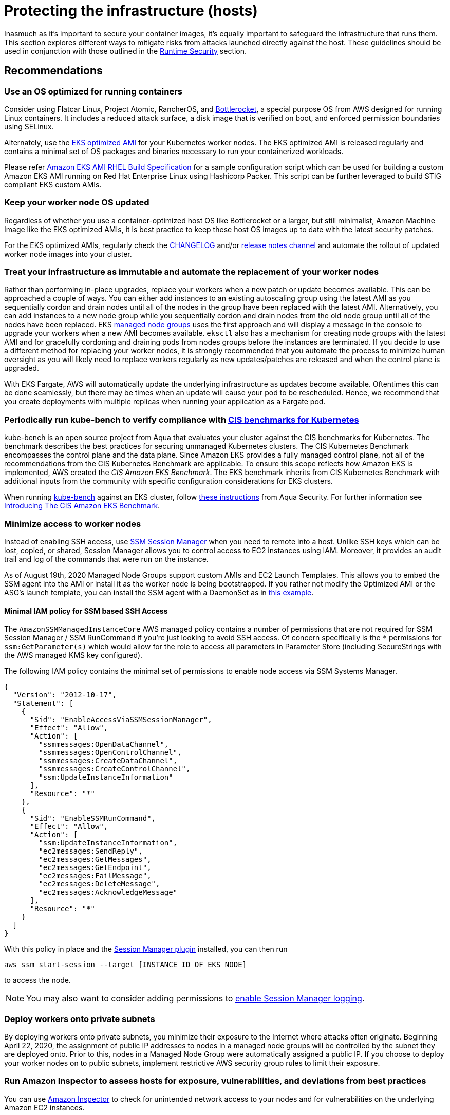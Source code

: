 //!!NODE_ROOT <section>
[."topic"]
[[protecting-the-infrastructure,protecting-the-infrastructure.title]]
= Protecting the infrastructure (hosts)
:info_doctype: section
:info_title: Protecting the infrastructure (hosts)
:info_abstract: Protecting the infrastructure (hosts)
:info_titleabbrev: Infrastructure Security
:imagesdir: images/

Inasmuch as it's important to secure your container images, it's equally
important to safeguard the infrastructure that runs them. This section
explores different ways to mitigate risks from attacks launched directly
against the host. These guidelines should be used in conjunction with
those outlined in the xref:runtime-security[Runtime Security] section.

== Recommendations

=== Use an OS optimized for running containers

Consider using Flatcar Linux, Project Atomic, RancherOS, and
https://github.com/bottlerocket-os/bottlerocket/[Bottlerocket], a
special purpose OS from AWS designed for running Linux containers. It
includes a reduced attack surface, a disk image that is verified on
boot, and enforced permission boundaries using SELinux.

Alternately, use the
https://docs.aws.amazon.com/eks/latest/userguide/eks-optimized-amis.html[EKS
optimized AMI] for your Kubernetes worker nodes. The EKS optimized AMI
is released regularly and contains a minimal set of OS packages and
binaries necessary to run your containerized workloads.

Please refer https://github.com/aws-samples/amazon-eks-ami-rhel[Amazon
EKS AMI RHEL Build Specification] for a sample configuration script
which can be used for building a custom Amazon EKS AMI running on Red
Hat Enterprise Linux using Hashicorp Packer. This script can be further
leveraged to build STIG compliant EKS custom AMIs.

=== Keep your worker node OS updated

Regardless of whether you use a container-optimized host OS like
Bottlerocket or a larger, but still minimalist, Amazon Machine Image
like the EKS optimized AMIs, it is best practice to keep these host OS
images up to date with the latest security patches.

For the EKS optimized AMIs, regularly check the
https://github.com/awslabs/amazon-eks-ami/blob/master/CHANGELOG.md[CHANGELOG]
and/or https://github.com/awslabs/amazon-eks-ami/releases[release notes
channel] and automate the rollout of updated worker node images into
your cluster.

=== Treat your infrastructure as immutable and automate the replacement of your worker nodes

Rather than performing in-place upgrades, replace your workers when a
new patch or update becomes available. This can be approached a couple
of ways. You can either add instances to an existing autoscaling group
using the latest AMI as you sequentially cordon and drain nodes until
all of the nodes in the group have been replaced with the latest AMI.
Alternatively, you can add instances to a new node group while you
sequentially cordon and drain nodes from the old node group until all of
the nodes have been replaced. EKS
https://docs.aws.amazon.com/eks/latest/userguide/managed-node-groups.html[managed
node groups] uses the first approach and will display a message in the
console to upgrade your workers when a new AMI becomes available.
`eksctl` also has a mechanism for creating node groups with the latest
AMI and for gracefully cordoning and draining pods from nodes groups
before the instances are terminated. If you decide to use a different
method for replacing your worker nodes, it is strongly recommended that
you automate the process to minimize human oversight as you will likely
need to replace workers regularly as new updates/patches are released
and when the control plane is upgraded.

With EKS Fargate, AWS will automatically update the underlying
infrastructure as updates become available. Oftentimes this can be done
seamlessly, but there may be times when an update will cause your pod to
be rescheduled. Hence, we recommend that you create deployments with
multiple replicas when running your application as a Fargate pod.

=== Periodically run kube-bench to verify compliance with https://www.cisecurity.org/benchmark/kubernetes/[CIS benchmarks for Kubernetes]

kube-bench is an open source project from Aqua that evaluates your
cluster against the CIS benchmarks for Kubernetes. The benchmark
describes the best practices for securing unmanaged Kubernetes clusters.
The CIS Kubernetes Benchmark encompasses the control plane and the data
plane. Since Amazon EKS provides a fully managed control plane, not all
of the recommendations from the CIS Kubernetes Benchmark are applicable.
To ensure this scope reflects how Amazon EKS is implemented, AWS created
the _CIS Amazon EKS Benchmark_. The EKS benchmark inherits from CIS
Kubernetes Benchmark with additional inputs from the community with
specific configuration considerations for EKS clusters.

When running https://github.com/aquasecurity/kube-bench[kube-bench]
against an EKS cluster, follow
https://github.com/aquasecurity/kube-bench/blob/main/docs/running.md#running-cis-benchmark-in-an-eks-cluster[these
instructions] from Aqua Security. For further information see
https://aws.amazon.com/blogs/containers/introducing-cis-amazon-eks-benchmark/[Introducing
The CIS Amazon EKS Benchmark].

=== Minimize access to worker nodes

Instead of enabling SSH access, use
https://docs.aws.amazon.com/systems-manager/latest/userguide/session-manager.html[SSM
Session Manager] when you need to remote into a host. Unlike SSH keys
which can be lost, copied, or shared, Session Manager allows you to
control access to EC2 instances using IAM. Moreover, it provides an
audit trail and log of the commands that were run on the instance.

As of August 19th, 2020 Managed Node Groups support custom AMIs and EC2
Launch Templates. This allows you to embed the SSM agent into the AMI or
install it as the worker node is being bootstrapped. If you rather not
modify the Optimized AMI or the ASG's launch template, you can install
the SSM agent with a DaemonSet as in
https://github.com/aws-samples/ssm-agent-daemonset-installer[this
example].

==== Minimal IAM policy for SSM based SSH Access

The `AmazonSSMManagedInstanceCore` AWS managed policy contains a
number of permissions that are not required for SSM Session Manager /
SSM RunCommand if you're just looking to avoid SSH access. Of concern
specifically is the `*` permissions for `ssm:GetParameter(s)` which
would allow for the role to access all parameters in Parameter Store
(including SecureStrings with the AWS managed KMS key configured).

The following IAM policy contains the minimal set of permissions to
enable node access via SSM Systems Manager.

[source,json]
----
{
  "Version": "2012-10-17",
  "Statement": [
    {
      "Sid": "EnableAccessViaSSMSessionManager",
      "Effect": "Allow",
      "Action": [
        "ssmmessages:OpenDataChannel",
        "ssmmessages:OpenControlChannel",
        "ssmmessages:CreateDataChannel",
        "ssmmessages:CreateControlChannel",
        "ssm:UpdateInstanceInformation"
      ],
      "Resource": "*"
    },
    {
      "Sid": "EnableSSMRunCommand",
      "Effect": "Allow",
      "Action": [
        "ssm:UpdateInstanceInformation",
        "ec2messages:SendReply",
        "ec2messages:GetMessages",
        "ec2messages:GetEndpoint",
        "ec2messages:FailMessage",
        "ec2messages:DeleteMessage",
        "ec2messages:AcknowledgeMessage"
      ],
      "Resource": "*"
    }
  ]
}
----

With this policy in place and the
https://docs.aws.amazon.com/systems-manager/latest/userguide/session-manager-working-with-install-plugin.html[Session
Manager plugin] installed, you can then run

[source,bash]
----
aws ssm start-session --target [INSTANCE_ID_OF_EKS_NODE]
----

to access the node.

[NOTE]
====
You may also want to consider adding permissions to https://docs.aws.amazon.com/systems-manager/latest/userguide/getting-started-create-iam-instance-profile.html#create-iam-instance-profile-ssn-logging[enable Session Manager logging].
====

=== Deploy workers onto private subnets

By deploying workers onto private subnets, you minimize their exposure
to the Internet where attacks often originate. Beginning April 22, 2020,
the assignment of public IP addresses to nodes in a managed node groups
will be controlled by the subnet they are deployed onto. Prior to this,
nodes in a Managed Node Group were automatically assigned a public IP.
If you choose to deploy your worker nodes on to public subnets,
implement restrictive AWS security group rules to limit their exposure.

=== Run Amazon Inspector to assess hosts for exposure, vulnerabilities, and deviations from best practices

You can use
https://docs.aws.amazon.com/inspector/latest/user/what-is-inspector.html[Amazon
Inspector] to check for unintended network access to your nodes and for
vulnerabilities on the underlying Amazon EC2 instances.

Amazon Inspector can provide common vulnerabilities and exposures (CVE)
data for your Amazon EC2 instances only if the Amazon EC2 Systems
Manager (SSM) agent is installed and enabled. This agent is preinstalled
on several
https://docs.aws.amazon.com/systems-manager/latest/userguide/ami-preinstalled-agent.html[Amazon
Machine Images (AMIs)] including
https://docs.aws.amazon.com/eks/latest/userguide/eks-optimized-ami.html[EKS
optimized Amazon Linux AMIs]. Regardless of SSM agent status, all of
your Amazon EC2 instances are scanned for network reachability issues.
For more information about configuring scans for Amazon EC2, see
https://docs.aws.amazon.com/inspector/latest/user/enable-disable-scanning-ec2.html[Scanning
Amazon EC2 instances].

[IMPORTANT]
====
Inspector cannot be run on the infrastructure used to run Fargate pods.
====

== Alternatives

[[iam-se-linux,iam-se-linux.title]]
=== Run SELinux

[NOTE]
====
Available on Red Hat Enterprise Linux (RHEL), CentOS, Bottlerocket, and Amazon Linux 2023
====

SELinux provides an additional layer of security to keep containers
isolated from each other and from the host. SELinux allows
administrators to enforce mandatory access controls (MAC) for every
user, application, process, and file. Think of it as a backstop that
restricts the operations that can be performed against to specific
resources based on a set of labels. On EKS, SELinux can be used to
prevent containers from accessing each other's resources.

Container SELinux policies are defined in the
https://github.com/containers/container-selinux[container-selinux]
package. Docker CE requires this package (along with its dependencies)
so that the processes and files created by Docker (or other container
runtimes) run with limited system access. Containers leverage the
`container_t` label which is an alias to `svirt_lxc_net_t`. These
policies effectively prevent containers from accessing certain features
of the host.

When you configure SELinux for Docker, Docker automatically labels
workloads `container_t` as a type and gives each container a unique
MCS level. This will isolate containers from one another. If you need
looser restrictions, you can create your own profile in SElinux which
grants a container permissions to specific areas of the file system.
This is similar to PSPs in that you can create different profiles for
different containers/pods. For example, you can have a profile for
general workloads with a set of restrictive controls and another for
things that require privileged access.

SELinux for Containers has a set of options that can be configured to
modify the default restrictions. The following SELinux Booleans can be
enabled or disabled based on your needs:

[width="100%",cols="30%,^40%,30%",options="header",]
|===
|Boolean |Default |Description
|`container_connect_any` |`off` |Allow containers to access
privileged ports on the host. For example, if you have a container that
needs to map ports to 443 or 80 on the host.

|`container_manage_cgroup` |`off` |Allow containers to manage cgroup
configuration. For example, a container running systemd will need this
to be enabled.

|`container_use_cephfs` |`off` |Allow containers to use a ceph file
system.
|===

By default, containers are allowed to read/execute under `/usr` and
read most content from `/etc`. The files under `/var/lib/docker` and
`/var/lib/containers` have the label `container_var_lib_t`. To view
a full list of default, labels see the
https://github.com/containers/container-selinux/blob/master/container.fc[container.fc]
file.

[source,bash]
----
docker container run -it \
  -v /var/lib/docker/image/overlay2/repositories.json:/host/repositories.json \
  centos:7 cat /host/repositories.json
# cat: /host/repositories.json: Permission denied

docker container run -it \
  -v /etc/passwd:/host/etc/passwd \
  centos:7 cat /host/etc/passwd
# cat: /host/etc/passwd: Permission denied
----

Files labeled with `container_file_t` are the only files that are
writable by containers. If you want a volume mount to be writeable, you
will needed to specify `:z` or `:Z` at the end.

* `:z` will re-label the files so that the container can read/write
* `:Z` will re-label the files so that *only* the container can
read/write

[source,bash]
----
ls -Z /var/lib/misc
# -rw-r--r--. root root system_u:object_r:var_lib_t:s0   postfix.aliasesdb-stamp

docker container run -it \
  -v /var/lib/misc:/host/var/lib/misc:z \
  centos:7 echo "Relabeled!"

ls -Z /var/lib/misc
#-rw-r--r--. root root system_u:object_r:container_file_t:s0 postfix.aliasesdb-stamp
----

[source,bash]
----
docker container run -it \
  -v /var/log:/host/var/log:Z \
  fluentbit:latest
----

In Kubernetes, relabeling is slightly different. Rather than having
Docker automatically relabel the files, you can specify a custom MCS
label to run the pod. Volumes that support relabeling will automatically
be relabeled so that they are accessible. Pods with a matching MCS label
will be able to access the volume. If you need strict isolation, set a
different MCS label for each pod.

[source,yaml]
----
securityContext:
  seLinuxOptions:
    # Provide a unique MCS label per container
    # You can specify user, role, and type also
    # enforcement based on type and level (svert)
    level: s0:c144:c154
----

In this example `s0:c144:c154` corresponds to an MCS label assigned to
a file that the container is allowed to access.

On EKS you could create policies that allow for privileged containers to
run, like FluentD and create an SELinux policy to allow it to read from
/var/log on the host without needing to relabel the host directory. Pods
with the same label will be able to access the same host volumes.

We have implemented
https://github.com/aws-samples/amazon-eks-custom-amis[sample AMIs for
Amazon EKS] that have SELinux configured on CentOS 7 and RHEL 7. These
AMIs were developed to demonstrate sample implementations that meet
requirements of highly regulated customers.

[WARNING]
====
SELinux will ignore containers where the type is unconfined.
====

== Tools and resources

* https://platform9.com/blog/selinux-kubernetes-rbac-and-shipping-security-policies-for-on-prem-applications/[SELinux
Kubernetes RBAC and Shipping Security Policies for On-prem Applications]
* https://jayunit100.blogspot.com/2019/07/iterative-hardening-of-kubernetes-and.html[Iterative
Hardening of Kubernetes]
* https://linux.die.net/man/1/audit2allow[Audit2Allow]
* https://linux.die.net/man/8/sealert[SEAlert]
* https://www.redhat.com/en/blog/generate-selinux-policies-containers-with-udica[Generate
SELinux policies for containers with Udica] describes a tool that looks
at container spec files for Linux capabilities, ports, and mount points,
and generates a set of SELinux rules that allow the container to run
properly
* https://github.com/aws-samples/amazon-eks-custom-amis#hardening[AMI
Hardening] playbooks for hardening the OS to meet different regulatory
requirements
* https://github.com/keikoproj/upgrade-manager[Keiko Upgrade Manager] an
open source project from Intuit that orchestrates the rotation of worker
nodes.
* https://sysdig.com/products/kubernetes-security/[Sysdig Secure]
* https://eksctl.io/[eksctl]


